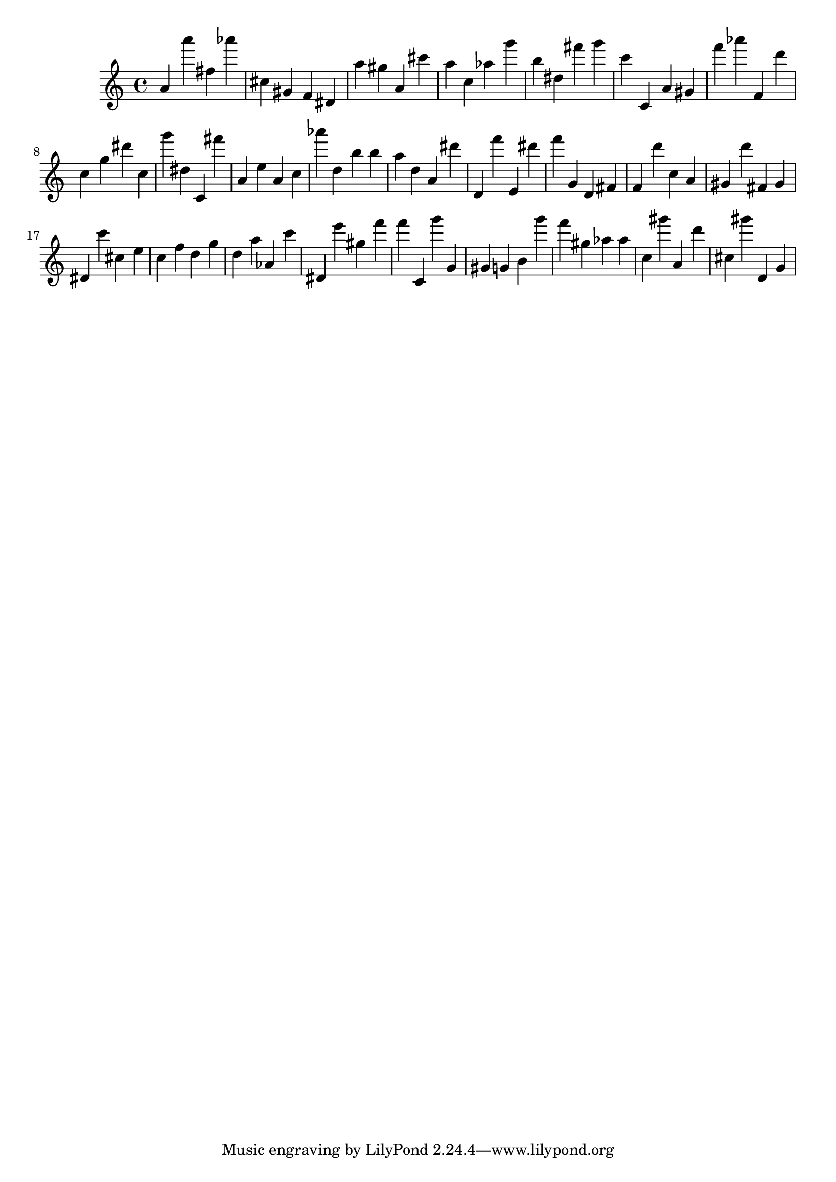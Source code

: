 \version "2.18.2"

\score {

{

\clef treble
a' a''' fis'' as''' cis'' gis' f' dis' a'' gis'' a' cis''' a'' c'' as'' g''' b'' dis'' fis''' g''' c''' c' a' gis' f''' as''' f' d''' c'' g'' dis''' c'' g''' dis'' c' fis''' a' e'' a' c'' as''' d'' b'' b'' a'' d'' a' dis''' d' f''' e' dis''' f''' g' d' fis' f' d''' c'' a' gis' d''' fis' gis' dis' c''' cis'' e'' c'' f'' d'' g'' d'' a'' as' c''' dis' e''' gis'' f''' f''' c' g''' g' gis' g' b' g''' f''' gis'' as'' as'' c'' gis''' a' d''' cis'' gis''' d' g' 
}

 \midi { }
 \layout { }
}
